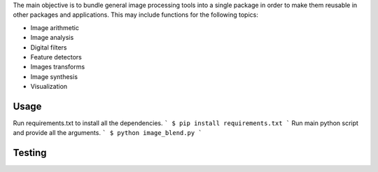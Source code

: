 The main objective is to bundle general image processing tools into a single package in order to make them reusable in other packages and applications. This may include functions for the following topics:

- Image arithmetic
- Image analysis
- Digital filters
- Feature detectors
- Images transforms
- Image synthesis
- Visualization

Usage
-----

Run requirements.txt to install all the dependencies.
```
$ pip install requirements.txt
```
Run main python script and provide all the arguments.
```
$ python image_blend.py
```

Testing
-------

